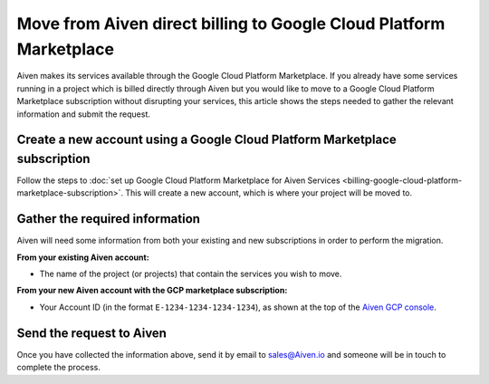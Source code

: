 Move from Aiven direct billing to Google Cloud Platform Marketplace
===================================================================

Aiven makes its services available through the Google Cloud Platform Marketplace.  If you already have some services running in a project which is billed directly through Aiven but you would like to move to a Google Cloud Platform Marketplace subscription without disrupting your services, this article shows the steps needed to gather the relevant information and submit the request.

Create a new account using a Google Cloud Platform Marketplace subscription
---------------------------------------------------------------------------

Follow the steps to :doc:`set up Google Cloud Platform Marketplace for Aiven Services <billing-google-cloud-platform-marketplace-subscription>`.  This will create a new account, which is where your project will be moved to.

Gather the required information
-------------------------------

Aiven will need some information from both your existing and new subscriptions in order to perform the migration.

**From your existing Aiven account:**

* The name of the project (or projects) that contain the services you wish to move. 

**From your new Aiven account with the GCP marketplace subscription:**

* Your Account ID (in the format ``E-1234-1234-1234-1234``), as shown at the top of the `Aiven GCP console <https://console.gcp.aiven.io/>`_.

Send the request to Aiven
-------------------------

Once you have collected the information above, send it by email to `sales@Aiven.io <mailto:sales@Aiven.io>`_ and someone will be in touch to complete the process.

